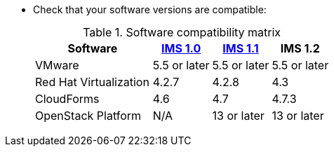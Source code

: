 // Module included in the following assemblies:
// proc_Preparing_the_rhv_target_environment.adoc
// proc_Preparing_the_osp_target_environment.adoc
* Check that your software versions are compatible:
+
.Software compatibility matrix
[cols="2,1,1,1", options="header"]
|===
|Software |link:https://access.redhat.com/documentation/en-us/red_hat_infrastructure_migration_solution/1.0/html/infrastructure_migration_solution_guide/[IMS 1.0] |link:https://access.redhat.com/documentation/en-us/red_hat_infrastructure_migration_solution/1.1/html/infrastructure_migration_solution_guide/[IMS 1.1] |IMS 1.2
|VMware |5.5 or later |5.5 or later |5.5 or later
|Red Hat Virtualization |4.2.7 |4.2.8 |4.3
|CloudForms |4.6 |4.7 |4.7.3
|OpenStack Platform |N/A |13 or later |13 or later
|===
